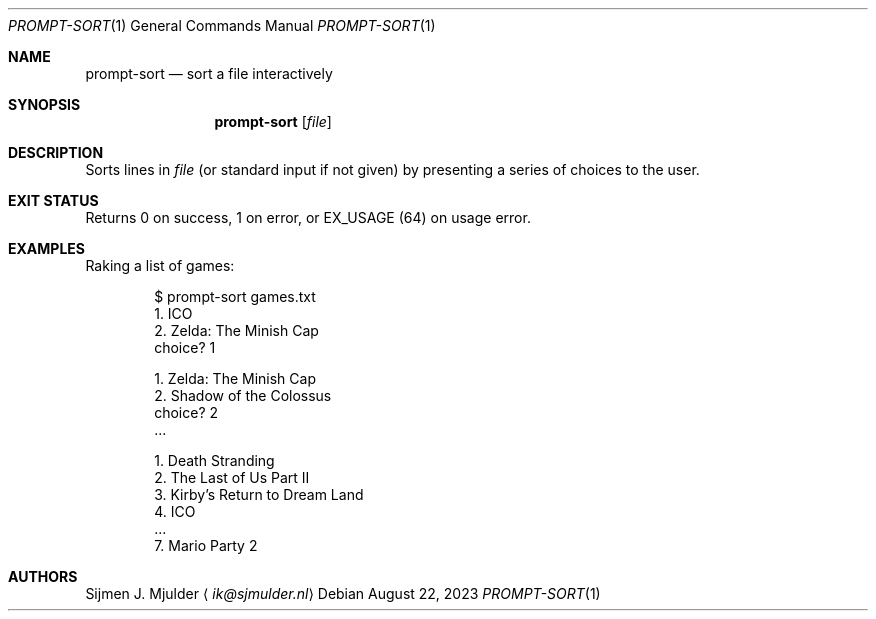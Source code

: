 .Dd August 22, 2023
.Dt PROMPT-SORT 1
.Os
.Sh NAME
.Nm prompt-sort
.Nd sort a file interactively
.Sh SYNOPSIS
.Nm
.Op Ar file
.Sh DESCRIPTION
Sorts lines in
.Ar file
.Pq or standard input if not given
by presenting a series of choices to the user.
.Sh EXIT STATUS
Returns 0 on success,
1 on error, or
.Dv EX_USAGE
.Pq 64
on usage error.
.Sh EXAMPLES
Raking a list of games:
.Bd -literal -offset indent
$ prompt-sort games.txt
  1. ICO
  2. Zelda: The Minish Cap
choice? 1

  1. Zelda: The Minish Cap
  2. Shadow of the Colossus
choice? 2
\&...

  1. Death Stranding
  2. The Last of Us Part II
  3. Kirby's Return to Dream Land
  4. ICO
\&...
  7. Mario Party 2
.Ed
.Sh AUTHORS
.An Sijmen J. Mjulder
.Aq Mt ik@sjmulder.nl

